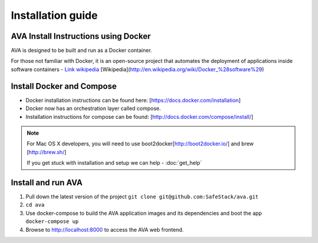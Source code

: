 Installation guide
==================

.. _install:

AVA Install Instructions using Docker
-------------------------------------

AVA is designed to be built and run as a Docker container.

For those not familiar with Docker, it is an open-source project that
automates the deployment of applications inside software containers - 
`Link wikipedia <http://en.wikipedia.org/wiki/Docker_%28software%29>`_
[Wikipedia](http://en.wikipedia.org/wiki/Docker_%28software%29)

Install Docker and Compose
--------------------------

* Docker installation instructions can be found here: [https://docs.docker.com/installation]
* Docker now has an orchestration layer called compose. 
* Installation instructions for compose can be found: [http://docs.docker.com/compose/install/]

.. note::

   For Mac OS X developers, you will need to use boot2docker[http://boot2docker.io/] and brew [http://brew.sh/]

   If you get stuck with installation and setup we can help - :doc:`get_help`

Install and run AVA
-------------------

1. Pull down the latest version of the project ``git clone git@github.com:SafeStack/ava.git``
2. ``cd ava``
3. Use docker-compose to build the AVA application images and its dependencies and boot the app ``docker-compose up``
4. Browse to http://localhost:8000 to access the AVA web frontend.


